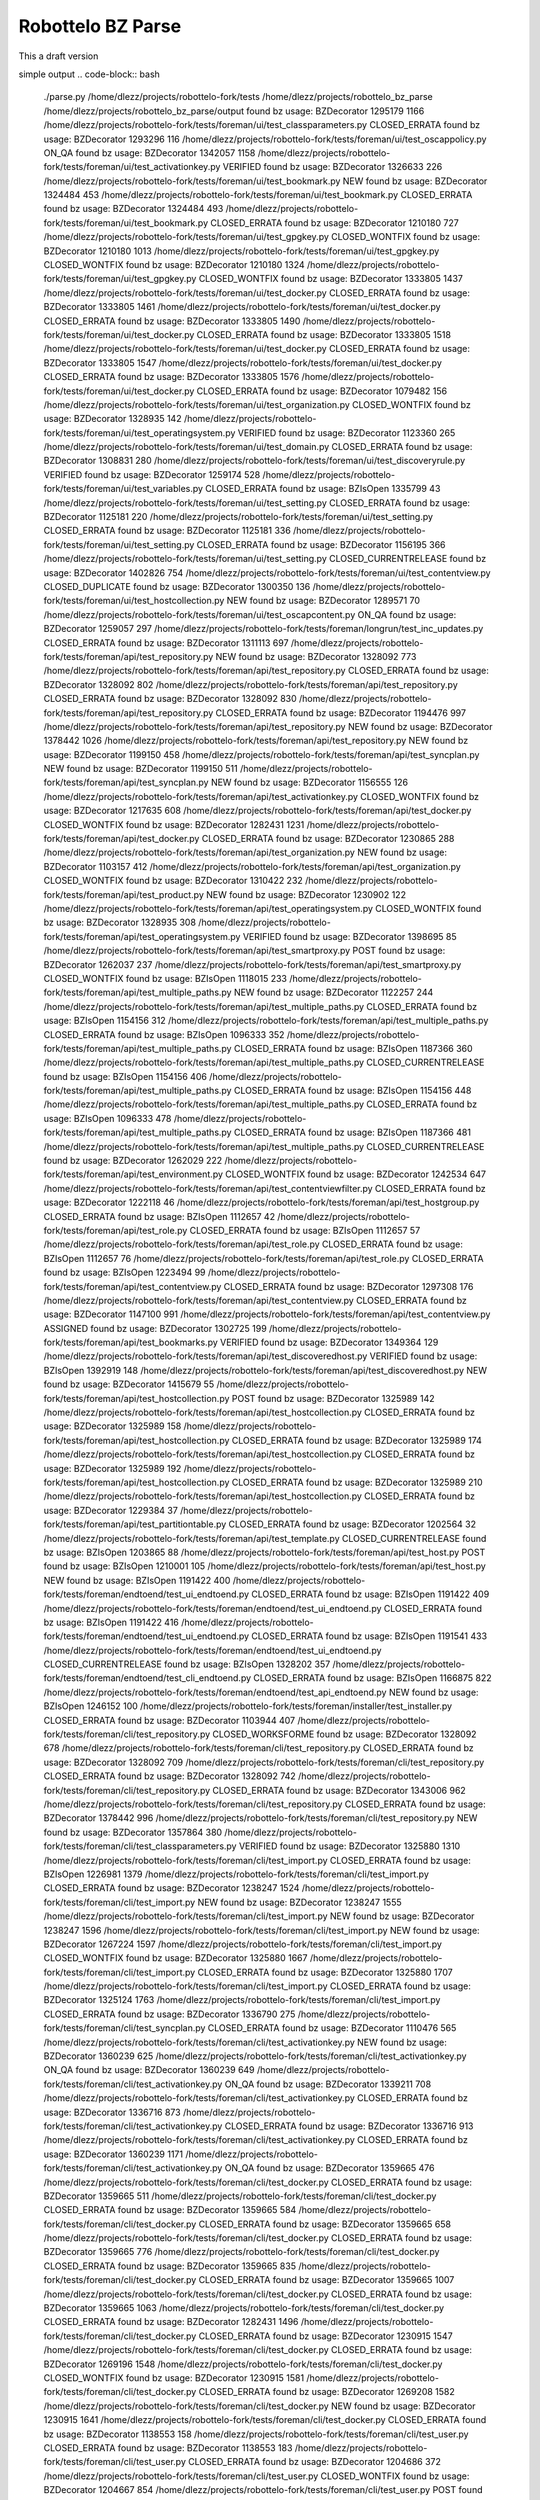 Robottelo BZ Parse
==================

This a draft version

simple output
.. code-block:: bash

    ./parse.py /home/dlezz/projects/robottelo-fork/tests
    /home/dlezz/projects/robottelo_bz_parse
    /home/dlezz/projects/robottelo_bz_parse/output
    found bz usage: BZDecorator 1295179 1166 /home/dlezz/projects/robottelo-fork/tests/foreman/ui/test_classparameters.py CLOSED_ERRATA
    found bz usage: BZDecorator 1293296 116 /home/dlezz/projects/robottelo-fork/tests/foreman/ui/test_oscappolicy.py ON_QA
    found bz usage: BZDecorator 1342057 1158 /home/dlezz/projects/robottelo-fork/tests/foreman/ui/test_activationkey.py VERIFIED
    found bz usage: BZDecorator 1326633 226 /home/dlezz/projects/robottelo-fork/tests/foreman/ui/test_bookmark.py NEW
    found bz usage: BZDecorator 1324484 453 /home/dlezz/projects/robottelo-fork/tests/foreman/ui/test_bookmark.py CLOSED_ERRATA
    found bz usage: BZDecorator 1324484 493 /home/dlezz/projects/robottelo-fork/tests/foreman/ui/test_bookmark.py CLOSED_ERRATA
    found bz usage: BZDecorator 1210180 727 /home/dlezz/projects/robottelo-fork/tests/foreman/ui/test_gpgkey.py CLOSED_WONTFIX
    found bz usage: BZDecorator 1210180 1013 /home/dlezz/projects/robottelo-fork/tests/foreman/ui/test_gpgkey.py CLOSED_WONTFIX
    found bz usage: BZDecorator 1210180 1324 /home/dlezz/projects/robottelo-fork/tests/foreman/ui/test_gpgkey.py CLOSED_WONTFIX
    found bz usage: BZDecorator 1333805 1437 /home/dlezz/projects/robottelo-fork/tests/foreman/ui/test_docker.py CLOSED_ERRATA
    found bz usage: BZDecorator 1333805 1461 /home/dlezz/projects/robottelo-fork/tests/foreman/ui/test_docker.py CLOSED_ERRATA
    found bz usage: BZDecorator 1333805 1490 /home/dlezz/projects/robottelo-fork/tests/foreman/ui/test_docker.py CLOSED_ERRATA
    found bz usage: BZDecorator 1333805 1518 /home/dlezz/projects/robottelo-fork/tests/foreman/ui/test_docker.py CLOSED_ERRATA
    found bz usage: BZDecorator 1333805 1547 /home/dlezz/projects/robottelo-fork/tests/foreman/ui/test_docker.py CLOSED_ERRATA
    found bz usage: BZDecorator 1333805 1576 /home/dlezz/projects/robottelo-fork/tests/foreman/ui/test_docker.py CLOSED_ERRATA
    found bz usage: BZDecorator 1079482 156 /home/dlezz/projects/robottelo-fork/tests/foreman/ui/test_organization.py CLOSED_WONTFIX
    found bz usage: BZDecorator 1328935 142 /home/dlezz/projects/robottelo-fork/tests/foreman/ui/test_operatingsystem.py VERIFIED
    found bz usage: BZDecorator 1123360 265 /home/dlezz/projects/robottelo-fork/tests/foreman/ui/test_domain.py CLOSED_ERRATA
    found bz usage: BZDecorator 1308831 280 /home/dlezz/projects/robottelo-fork/tests/foreman/ui/test_discoveryrule.py VERIFIED
    found bz usage: BZDecorator 1259174 528 /home/dlezz/projects/robottelo-fork/tests/foreman/ui/test_variables.py CLOSED_ERRATA
    found bz usage: BZIsOpen 1335799 43 /home/dlezz/projects/robottelo-fork/tests/foreman/ui/test_setting.py CLOSED_ERRATA
    found bz usage: BZDecorator 1125181 220 /home/dlezz/projects/robottelo-fork/tests/foreman/ui/test_setting.py CLOSED_ERRATA
    found bz usage: BZDecorator 1125181 336 /home/dlezz/projects/robottelo-fork/tests/foreman/ui/test_setting.py CLOSED_ERRATA
    found bz usage: BZDecorator 1156195 366 /home/dlezz/projects/robottelo-fork/tests/foreman/ui/test_setting.py CLOSED_CURRENTRELEASE
    found bz usage: BZDecorator 1402826 754 /home/dlezz/projects/robottelo-fork/tests/foreman/ui/test_contentview.py CLOSED_DUPLICATE
    found bz usage: BZDecorator 1300350 136 /home/dlezz/projects/robottelo-fork/tests/foreman/ui/test_hostcollection.py NEW
    found bz usage: BZDecorator 1289571 70 /home/dlezz/projects/robottelo-fork/tests/foreman/ui/test_oscapcontent.py ON_QA
    found bz usage: BZDecorator 1259057 297 /home/dlezz/projects/robottelo-fork/tests/foreman/longrun/test_inc_updates.py CLOSED_ERRATA
    found bz usage: BZDecorator 1311113 697 /home/dlezz/projects/robottelo-fork/tests/foreman/api/test_repository.py NEW
    found bz usage: BZDecorator 1328092 773 /home/dlezz/projects/robottelo-fork/tests/foreman/api/test_repository.py CLOSED_ERRATA
    found bz usage: BZDecorator 1328092 802 /home/dlezz/projects/robottelo-fork/tests/foreman/api/test_repository.py CLOSED_ERRATA
    found bz usage: BZDecorator 1328092 830 /home/dlezz/projects/robottelo-fork/tests/foreman/api/test_repository.py CLOSED_ERRATA
    found bz usage: BZDecorator 1194476 997 /home/dlezz/projects/robottelo-fork/tests/foreman/api/test_repository.py NEW
    found bz usage: BZDecorator 1378442 1026 /home/dlezz/projects/robottelo-fork/tests/foreman/api/test_repository.py NEW
    found bz usage: BZDecorator 1199150 458 /home/dlezz/projects/robottelo-fork/tests/foreman/api/test_syncplan.py NEW
    found bz usage: BZDecorator 1199150 511 /home/dlezz/projects/robottelo-fork/tests/foreman/api/test_syncplan.py NEW
    found bz usage: BZDecorator 1156555 126 /home/dlezz/projects/robottelo-fork/tests/foreman/api/test_activationkey.py CLOSED_WONTFIX
    found bz usage: BZDecorator 1217635 608 /home/dlezz/projects/robottelo-fork/tests/foreman/api/test_docker.py CLOSED_WONTFIX
    found bz usage: BZDecorator 1282431 1231 /home/dlezz/projects/robottelo-fork/tests/foreman/api/test_docker.py CLOSED_ERRATA
    found bz usage: BZDecorator 1230865 288 /home/dlezz/projects/robottelo-fork/tests/foreman/api/test_organization.py NEW
    found bz usage: BZDecorator 1103157 412 /home/dlezz/projects/robottelo-fork/tests/foreman/api/test_organization.py CLOSED_WONTFIX
    found bz usage: BZDecorator 1310422 232 /home/dlezz/projects/robottelo-fork/tests/foreman/api/test_product.py NEW
    found bz usage: BZDecorator 1230902 122 /home/dlezz/projects/robottelo-fork/tests/foreman/api/test_operatingsystem.py CLOSED_WONTFIX
    found bz usage: BZDecorator 1328935 308 /home/dlezz/projects/robottelo-fork/tests/foreman/api/test_operatingsystem.py VERIFIED
    found bz usage: BZDecorator 1398695 85 /home/dlezz/projects/robottelo-fork/tests/foreman/api/test_smartproxy.py POST
    found bz usage: BZDecorator 1262037 237 /home/dlezz/projects/robottelo-fork/tests/foreman/api/test_smartproxy.py CLOSED_WONTFIX
    found bz usage: BZIsOpen 1118015 233 /home/dlezz/projects/robottelo-fork/tests/foreman/api/test_multiple_paths.py NEW
    found bz usage: BZDecorator 1122257 244 /home/dlezz/projects/robottelo-fork/tests/foreman/api/test_multiple_paths.py CLOSED_ERRATA
    found bz usage: BZIsOpen 1154156 312 /home/dlezz/projects/robottelo-fork/tests/foreman/api/test_multiple_paths.py CLOSED_ERRATA
    found bz usage: BZIsOpen 1096333 352 /home/dlezz/projects/robottelo-fork/tests/foreman/api/test_multiple_paths.py CLOSED_ERRATA
    found bz usage: BZIsOpen 1187366 360 /home/dlezz/projects/robottelo-fork/tests/foreman/api/test_multiple_paths.py CLOSED_CURRENTRELEASE
    found bz usage: BZIsOpen 1154156 406 /home/dlezz/projects/robottelo-fork/tests/foreman/api/test_multiple_paths.py CLOSED_ERRATA
    found bz usage: BZIsOpen 1154156 448 /home/dlezz/projects/robottelo-fork/tests/foreman/api/test_multiple_paths.py CLOSED_ERRATA
    found bz usage: BZIsOpen 1096333 478 /home/dlezz/projects/robottelo-fork/tests/foreman/api/test_multiple_paths.py CLOSED_ERRATA
    found bz usage: BZIsOpen 1187366 481 /home/dlezz/projects/robottelo-fork/tests/foreman/api/test_multiple_paths.py CLOSED_CURRENTRELEASE
    found bz usage: BZDecorator 1262029 222 /home/dlezz/projects/robottelo-fork/tests/foreman/api/test_environment.py CLOSED_WONTFIX
    found bz usage: BZDecorator 1242534 647 /home/dlezz/projects/robottelo-fork/tests/foreman/api/test_contentviewfilter.py CLOSED_ERRATA
    found bz usage: BZDecorator 1222118 46 /home/dlezz/projects/robottelo-fork/tests/foreman/api/test_hostgroup.py CLOSED_ERRATA
    found bz usage: BZIsOpen 1112657 42 /home/dlezz/projects/robottelo-fork/tests/foreman/api/test_role.py CLOSED_ERRATA
    found bz usage: BZIsOpen 1112657 57 /home/dlezz/projects/robottelo-fork/tests/foreman/api/test_role.py CLOSED_ERRATA
    found bz usage: BZIsOpen 1112657 76 /home/dlezz/projects/robottelo-fork/tests/foreman/api/test_role.py CLOSED_ERRATA
    found bz usage: BZIsOpen 1223494 99 /home/dlezz/projects/robottelo-fork/tests/foreman/api/test_contentview.py CLOSED_ERRATA
    found bz usage: BZDecorator 1297308 176 /home/dlezz/projects/robottelo-fork/tests/foreman/api/test_contentview.py CLOSED_ERRATA
    found bz usage: BZDecorator 1147100 991 /home/dlezz/projects/robottelo-fork/tests/foreman/api/test_contentview.py ASSIGNED
    found bz usage: BZDecorator 1302725 199 /home/dlezz/projects/robottelo-fork/tests/foreman/api/test_bookmarks.py VERIFIED
    found bz usage: BZDecorator 1349364 129 /home/dlezz/projects/robottelo-fork/tests/foreman/api/test_discoveredhost.py VERIFIED
    found bz usage: BZIsOpen 1392919 148 /home/dlezz/projects/robottelo-fork/tests/foreman/api/test_discoveredhost.py NEW
    found bz usage: BZDecorator 1415679 55 /home/dlezz/projects/robottelo-fork/tests/foreman/api/test_hostcollection.py POST
    found bz usage: BZDecorator 1325989 142 /home/dlezz/projects/robottelo-fork/tests/foreman/api/test_hostcollection.py CLOSED_ERRATA
    found bz usage: BZDecorator 1325989 158 /home/dlezz/projects/robottelo-fork/tests/foreman/api/test_hostcollection.py CLOSED_ERRATA
    found bz usage: BZDecorator 1325989 174 /home/dlezz/projects/robottelo-fork/tests/foreman/api/test_hostcollection.py CLOSED_ERRATA
    found bz usage: BZDecorator 1325989 192 /home/dlezz/projects/robottelo-fork/tests/foreman/api/test_hostcollection.py CLOSED_ERRATA
    found bz usage: BZDecorator 1325989 210 /home/dlezz/projects/robottelo-fork/tests/foreman/api/test_hostcollection.py CLOSED_ERRATA
    found bz usage: BZDecorator 1229384 37 /home/dlezz/projects/robottelo-fork/tests/foreman/api/test_partitiontable.py CLOSED_ERRATA
    found bz usage: BZDecorator 1202564 32 /home/dlezz/projects/robottelo-fork/tests/foreman/api/test_template.py CLOSED_CURRENTRELEASE
    found bz usage: BZIsOpen 1203865 88 /home/dlezz/projects/robottelo-fork/tests/foreman/api/test_host.py POST
    found bz usage: BZIsOpen 1210001 105 /home/dlezz/projects/robottelo-fork/tests/foreman/api/test_host.py NEW
    found bz usage: BZIsOpen 1191422 400 /home/dlezz/projects/robottelo-fork/tests/foreman/endtoend/test_ui_endtoend.py CLOSED_ERRATA
    found bz usage: BZIsOpen 1191422 409 /home/dlezz/projects/robottelo-fork/tests/foreman/endtoend/test_ui_endtoend.py CLOSED_ERRATA
    found bz usage: BZIsOpen 1191422 416 /home/dlezz/projects/robottelo-fork/tests/foreman/endtoend/test_ui_endtoend.py CLOSED_ERRATA
    found bz usage: BZIsOpen 1191541 433 /home/dlezz/projects/robottelo-fork/tests/foreman/endtoend/test_ui_endtoend.py CLOSED_CURRENTRELEASE
    found bz usage: BZIsOpen 1328202 357 /home/dlezz/projects/robottelo-fork/tests/foreman/endtoend/test_cli_endtoend.py CLOSED_ERRATA
    found bz usage: BZIsOpen 1166875 822 /home/dlezz/projects/robottelo-fork/tests/foreman/endtoend/test_api_endtoend.py NEW
    found bz usage: BZIsOpen 1246152 100 /home/dlezz/projects/robottelo-fork/tests/foreman/installer/test_installer.py CLOSED_ERRATA
    found bz usage: BZDecorator 1103944 407 /home/dlezz/projects/robottelo-fork/tests/foreman/cli/test_repository.py CLOSED_WORKSFORME
    found bz usage: BZDecorator 1328092 678 /home/dlezz/projects/robottelo-fork/tests/foreman/cli/test_repository.py CLOSED_ERRATA
    found bz usage: BZDecorator 1328092 709 /home/dlezz/projects/robottelo-fork/tests/foreman/cli/test_repository.py CLOSED_ERRATA
    found bz usage: BZDecorator 1328092 742 /home/dlezz/projects/robottelo-fork/tests/foreman/cli/test_repository.py CLOSED_ERRATA
    found bz usage: BZDecorator 1343006 962 /home/dlezz/projects/robottelo-fork/tests/foreman/cli/test_repository.py CLOSED_ERRATA
    found bz usage: BZDecorator 1378442 996 /home/dlezz/projects/robottelo-fork/tests/foreman/cli/test_repository.py NEW
    found bz usage: BZDecorator 1357864 380 /home/dlezz/projects/robottelo-fork/tests/foreman/cli/test_classparameters.py VERIFIED
    found bz usage: BZDecorator 1325880 1310 /home/dlezz/projects/robottelo-fork/tests/foreman/cli/test_import.py CLOSED_ERRATA
    found bz usage: BZIsOpen 1226981 1379 /home/dlezz/projects/robottelo-fork/tests/foreman/cli/test_import.py CLOSED_ERRATA
    found bz usage: BZDecorator 1238247 1524 /home/dlezz/projects/robottelo-fork/tests/foreman/cli/test_import.py NEW
    found bz usage: BZDecorator 1238247 1555 /home/dlezz/projects/robottelo-fork/tests/foreman/cli/test_import.py NEW
    found bz usage: BZDecorator 1238247 1596 /home/dlezz/projects/robottelo-fork/tests/foreman/cli/test_import.py NEW
    found bz usage: BZDecorator 1267224 1597 /home/dlezz/projects/robottelo-fork/tests/foreman/cli/test_import.py CLOSED_WONTFIX
    found bz usage: BZDecorator 1325880 1667 /home/dlezz/projects/robottelo-fork/tests/foreman/cli/test_import.py CLOSED_ERRATA
    found bz usage: BZDecorator 1325880 1707 /home/dlezz/projects/robottelo-fork/tests/foreman/cli/test_import.py CLOSED_ERRATA
    found bz usage: BZDecorator 1325124 1763 /home/dlezz/projects/robottelo-fork/tests/foreman/cli/test_import.py CLOSED_ERRATA
    found bz usage: BZDecorator 1336790 275 /home/dlezz/projects/robottelo-fork/tests/foreman/cli/test_syncplan.py CLOSED_ERRATA
    found bz usage: BZDecorator 1110476 565 /home/dlezz/projects/robottelo-fork/tests/foreman/cli/test_activationkey.py NEW
    found bz usage: BZDecorator 1360239 625 /home/dlezz/projects/robottelo-fork/tests/foreman/cli/test_activationkey.py ON_QA
    found bz usage: BZDecorator 1360239 649 /home/dlezz/projects/robottelo-fork/tests/foreman/cli/test_activationkey.py ON_QA
    found bz usage: BZDecorator 1339211 708 /home/dlezz/projects/robottelo-fork/tests/foreman/cli/test_activationkey.py CLOSED_ERRATA
    found bz usage: BZDecorator 1336716 873 /home/dlezz/projects/robottelo-fork/tests/foreman/cli/test_activationkey.py CLOSED_ERRATA
    found bz usage: BZDecorator 1336716 913 /home/dlezz/projects/robottelo-fork/tests/foreman/cli/test_activationkey.py CLOSED_ERRATA
    found bz usage: BZDecorator 1360239 1171 /home/dlezz/projects/robottelo-fork/tests/foreman/cli/test_activationkey.py ON_QA
    found bz usage: BZDecorator 1359665 476 /home/dlezz/projects/robottelo-fork/tests/foreman/cli/test_docker.py CLOSED_ERRATA
    found bz usage: BZDecorator 1359665 511 /home/dlezz/projects/robottelo-fork/tests/foreman/cli/test_docker.py CLOSED_ERRATA
    found bz usage: BZDecorator 1359665 584 /home/dlezz/projects/robottelo-fork/tests/foreman/cli/test_docker.py CLOSED_ERRATA
    found bz usage: BZDecorator 1359665 658 /home/dlezz/projects/robottelo-fork/tests/foreman/cli/test_docker.py CLOSED_ERRATA
    found bz usage: BZDecorator 1359665 776 /home/dlezz/projects/robottelo-fork/tests/foreman/cli/test_docker.py CLOSED_ERRATA
    found bz usage: BZDecorator 1359665 835 /home/dlezz/projects/robottelo-fork/tests/foreman/cli/test_docker.py CLOSED_ERRATA
    found bz usage: BZDecorator 1359665 1007 /home/dlezz/projects/robottelo-fork/tests/foreman/cli/test_docker.py CLOSED_ERRATA
    found bz usage: BZDecorator 1359665 1063 /home/dlezz/projects/robottelo-fork/tests/foreman/cli/test_docker.py CLOSED_ERRATA
    found bz usage: BZDecorator 1282431 1496 /home/dlezz/projects/robottelo-fork/tests/foreman/cli/test_docker.py CLOSED_ERRATA
    found bz usage: BZDecorator 1230915 1547 /home/dlezz/projects/robottelo-fork/tests/foreman/cli/test_docker.py CLOSED_ERRATA
    found bz usage: BZDecorator 1269196 1548 /home/dlezz/projects/robottelo-fork/tests/foreman/cli/test_docker.py CLOSED_WONTFIX
    found bz usage: BZDecorator 1230915 1581 /home/dlezz/projects/robottelo-fork/tests/foreman/cli/test_docker.py CLOSED_ERRATA
    found bz usage: BZDecorator 1269208 1582 /home/dlezz/projects/robottelo-fork/tests/foreman/cli/test_docker.py NEW
    found bz usage: BZDecorator 1230915 1641 /home/dlezz/projects/robottelo-fork/tests/foreman/cli/test_docker.py CLOSED_ERRATA
    found bz usage: BZDecorator 1138553 158 /home/dlezz/projects/robottelo-fork/tests/foreman/cli/test_user.py CLOSED_ERRATA
    found bz usage: BZDecorator 1138553 183 /home/dlezz/projects/robottelo-fork/tests/foreman/cli/test_user.py CLOSED_ERRATA
    found bz usage: BZDecorator 1204686 372 /home/dlezz/projects/robottelo-fork/tests/foreman/cli/test_user.py CLOSED_WONTFIX
    found bz usage: BZDecorator 1204667 854 /home/dlezz/projects/robottelo-fork/tests/foreman/cli/test_user.py POST
    found bz usage: BZDecorator 1233612 79 /home/dlezz/projects/robottelo-fork/tests/foreman/cli/test_location.py VERIFIED
    found bz usage: BZDecorator 1234287 314 /home/dlezz/projects/robottelo-fork/tests/foreman/cli/test_location.py POST
    found bz usage: BZIsOpen 1219490 319 /home/dlezz/projects/robottelo-fork/tests/foreman/cli/test_product.py CLOSED_WONTFIX
    found bz usage: BZIsOpen 1398392 50 /home/dlezz/projects/robottelo-fork/tests/foreman/cli/test_domain.py POST
    found bz usage: BZIsOpen 1398392 77 /home/dlezz/projects/robottelo-fork/tests/foreman/cli/test_domain.py POST
    found bz usage: BZDecorator 1226425 169 /home/dlezz/projects/robottelo-fork/tests/foreman/cli/test_subscription.py CLOSED_WONTFIX
    found bz usage: BZDecorator 1214312 253 /home/dlezz/projects/robottelo-fork/tests/foreman/cli/test_computeresource.py CLOSED_WONTFIX
    found bz usage: BZDecorator 1405428 83 /home/dlezz/projects/robottelo-fork/tests/foreman/cli/test_errata.py CLOSED_DUPLICATE
    found bz usage: BZDecorator 1402767 1043 /home/dlezz/projects/robottelo-fork/tests/foreman/cli/test_errata.py CLOSED_DUPLICATE
    found bz usage: BZDecorator 1236532 139 /home/dlezz/projects/robottelo-fork/tests/foreman/cli/test_contentviewfilter.py CLOSED_ERRATA
    found bz usage: BZDecorator 1356906 165 /home/dlezz/projects/robottelo-fork/tests/foreman/cli/test_contentviewfilter.py VERIFIED
    found bz usage: BZDecorator 1343006 264 /home/dlezz/projects/robottelo-fork/tests/foreman/cli/test_contentviewfilter.py CLOSED_ERRATA
    found bz usage: BZIsOpen 1328943 651 /home/dlezz/projects/robottelo-fork/tests/foreman/cli/test_contentviewfilter.py CLOSED_ERRATA
    found bz usage: BZIsOpen 1219610 100 /home/dlezz/projects/robottelo-fork/tests/foreman/cli/test_hammer.py CLOSED_WONTFIX
    found bz usage: BZIsOpen 1219610 121 /home/dlezz/projects/robottelo-fork/tests/foreman/cli/test_hammer.py CLOSED_WONTFIX
    found bz usage: BZDecorator 1328925 185 /home/dlezz/projects/robottelo-fork/tests/foreman/cli/test_host_collection.py CLOSED_ERRATA
    found bz usage: BZDecorator 1328925 207 /home/dlezz/projects/robottelo-fork/tests/foreman/cli/test_host_collection.py CLOSED_ERRATA
    found bz usage: BZDecorator 1245334 228 /home/dlezz/projects/robottelo-fork/tests/foreman/cli/test_host_collection.py CLOSED_WONTFIX
    found bz usage: BZDecorator 1328925 252 /home/dlezz/projects/robottelo-fork/tests/foreman/cli/test_host_collection.py CLOSED_ERRATA
    found bz usage: BZDecorator 1354544 189 /home/dlezz/projects/robottelo-fork/tests/foreman/cli/test_hostgroup.py CLOSED_CURRENTRELEASE
    found bz usage: BZDecorator 1313056 218 /home/dlezz/projects/robottelo-fork/tests/foreman/cli/test_hostgroup.py NEW
    found bz usage: BZDecorator 1354568 362 /home/dlezz/projects/robottelo-fork/tests/foreman/cli/test_hostgroup.py POST
    found bz usage: BZDecorator 1354568 385 /home/dlezz/projects/robottelo-fork/tests/foreman/cli/test_hostgroup.py POST
    found bz usage: BZDecorator 1354568 408 /home/dlezz/projects/robottelo-fork/tests/foreman/cli/test_hostgroup.py POST
    found bz usage: BZDecorator 1328202 278 /home/dlezz/projects/robottelo-fork/tests/foreman/cli/test_contenthost.py CLOSED_ERRATA
    found bz usage: BZDecorator 1283173 45 /home/dlezz/projects/robottelo-fork/tests/foreman/cli/test_puppetmodule.py CLOSED_ERRATA
    found bz usage: BZDecorator 1359665 210 /home/dlezz/projects/robottelo-fork/tests/foreman/cli/test_contentview.py CLOSED_ERRATA
    found bz usage: BZDecorator 1317057 269 /home/dlezz/projects/robottelo-fork/tests/foreman/cli/test_contentview.py NONE
    found bz usage: BZDecorator 1359665 684 /home/dlezz/projects/robottelo-fork/tests/foreman/cli/test_contentview.py CLOSED_ERRATA
    found bz usage: BZDecorator 1343006 764 /home/dlezz/projects/robottelo-fork/tests/foreman/cli/test_contentview.py CLOSED_ERRATA
    found bz usage: BZDecorator 1359665 1607 /home/dlezz/projects/robottelo-fork/tests/foreman/cli/test_contentview.py CLOSED_ERRATA
    found bz usage: BZDecorator 1398695 80 /home/dlezz/projects/robottelo-fork/tests/foreman/cli/test_capsule.py POST
    found bz usage: BZDecorator 1229384 29 /home/dlezz/projects/robottelo-fork/tests/foreman/cli/test_partitiontable.py CLOSED_ERRATA







